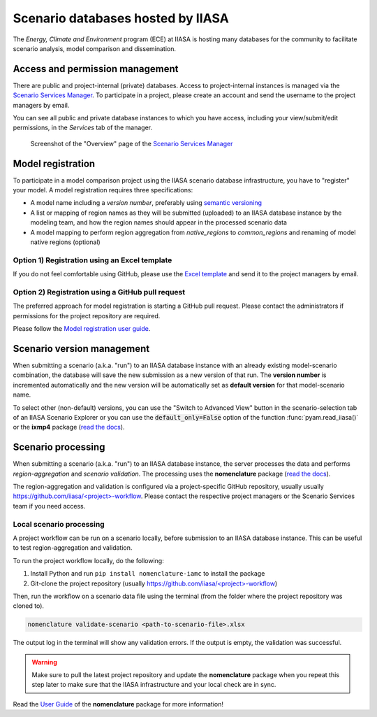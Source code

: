 .. _scenario-databases:

Scenario databases hosted by IIASA
==================================

The *Energy, Climate and Environment* program (ECE) at IIASA is hosting many databases
for the community to facilitate scenario analysis, model comparison and dissemination.

Access and permission management
--------------------------------

There are public and project-internal (private) databases. Access to project-internal
instances is managed via the `Scenario Services Manager`_.
To participate in a project, please create an account and send the username
to the project managers by email.

You can see all public and private database instances to which you have access,
including your view/submit/edit permissions, in the *Services* tab of the manager.

.. figure:: _static/ece-manager-screenshot.png
   :width: 600px

   Screenshot of the "Overview" page of the `Scenario Services Manager`_

.. _`Scenario Services Manager`: https://manager.ece.iiasa.ac.at

Model registration
------------------

To participate in a model comparison project using the IIASA scenario database infrastructure,
you have to "register" your model. A model registration requires three specifications:

* A model name including a *version number*, preferably using
  `semantic versioning <https://semver.org>`_
* A list or mapping of region names as they will be submitted (uploaded) to an IIASA
  database instance by the modeling team, and how the region names should appear
  in the processed scenario data
* A model mapping to perform region aggregation from *native_regions* to
  *common_regions* and renaming of model native regions (optional)

Option 1) Registration using an Excel template
^^^^^^^^^^^^^^^^^^^^^^^^^^^^^^^^^^^^^^^^^^^^^^

If you do not feel comfortable using GitHub, please use the `Excel template`_ and send
it to the project managers by email.

.. _`Excel template`: https://raw.githubusercontent.com/IAMconsortium/nomenclature/main/templates/model-registration-template.xlsx

Option 2) Registration using a GitHub pull request
^^^^^^^^^^^^^^^^^^^^^^^^^^^^^^^^^^^^^^^^^^^^^^^^^^

The preferred approach for model registration is starting a GitHub pull request.
Please contact the administrators if permissions for the project repository
are required.

Please follow the `Model registration user guide
<https://nomenclature-iamc.readthedocs.io/en/stable/user_guide/model-registration.html>`_.

Scenario version management
---------------------------

When submitting a scenario (a.k.a. "run") to an IIASA database instance with an already
existing model-scenario combination, the database will save the new submission as a new version
of that run. The **version number** is incremented automatically and the new version
will be automatically set as **default version** for that model-scenario name.

To select other (non-default) versions, you can use the "Switch to Advanced View" button
in the scenario-selection tab of an IIASA Scenario Explorer or you can use the
:code:`default_only=False` option of the function :func:`pyam.read_iiasa()`
or the **ixmp4** package (`read the docs <https://docs.ece.iiasa.ac.at/ixmp4>`_).

Scenario processing
-------------------

When submitting a scenario (a.k.a. "run") to an IIASA database instance, the server
processes the data and performs *region-aggregation* and *scenario validation*.
The processing uses the **nomenclature** package
(`read the docs <https://nomenclature-iamc.readthedocs.io>`_).

The region-aggregation and validation is configured via a project-specific GitHub
repository, usually usually `https://github.com/iiasa/<project>-workflow`_. Please
contact the respective project managers or the Scenario Services team if you need access.

Local scenario processing
^^^^^^^^^^^^^^^^^^^^^^^^^

A project workflow can be run on a scenario locally, before submission to an IIASA
database instance. This can be useful to test region-aggregation and validation.

To run the project workflow locally, do the following:

1. Install Python and run ``pip install nomenclature-iamc`` to install the package
2. Git-clone the project repository
   (usually `https://github.com/iiasa/<project>-workflow`_)

Then, run the workflow on a scenario data file using the terminal (from the folder where
the project repository was cloned to).

.. code::

    nomenclature validate-scenario <path-to-scenario-file>.xlsx

The output log in the terminal will show any validation errors. If the output is empty,
the validation was successful.

.. warning::

    Make sure to pull the latest project repository and update the **nomenclature** package
    when you repeat this step later to make sure that the IIASA infrastructure and your
    local check are in sync.

Read the `User Guide`_ of the **nomenclature** package for more information!

.. _`https://github.com/iiasa/<project>-workflow`: https://github.com/iiasa

.. _`User Guide`: https://nomenclature-iamc.readthedocs.io/en/stable/user_guide/local-usage.html